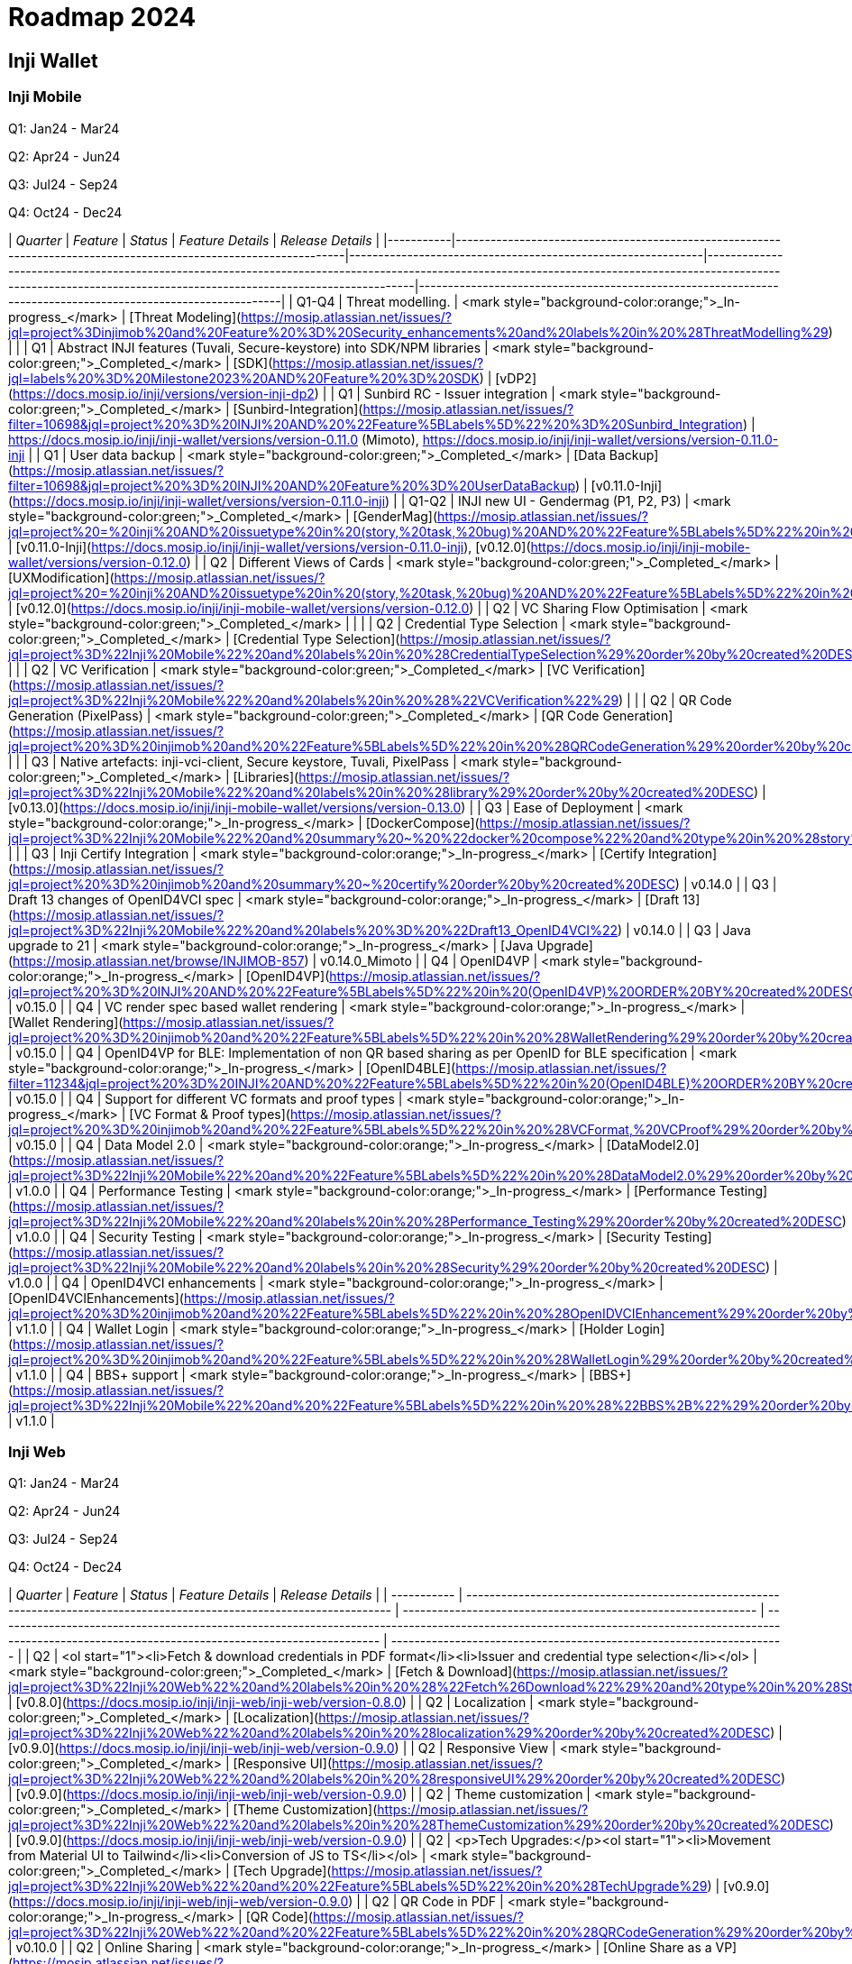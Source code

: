 = Roadmap 2024

== Inji Wallet

=== Inji Mobile

Q1: Jan24 - Mar24

Q2: Apr24 - Jun24

Q3: Jul24 - Sep24

Q4: Oct24 - Dec24

| _Quarter_ | _Feature_                                                                                                        | _Status_                                                    | _Feature Details_                                                                                                                                                                                                      | _Release Details_                                                                                           |
|-----------|------------------------------------------------------------------------------------------------------------------|-------------------------------------------------------------|------------------------------------------------------------------------------------------------------------------------------------------------------------------------------------------------------------------------|-------------------------------------------------------------------------------------------------------------|
| Q1-Q4     | Threat modelling.                                                                                                | <mark style="background-color:orange;">_In-progress_</mark> | [Threat Modeling](https://mosip.atlassian.net/issues/?jql=project%3Dinjimob%20and%20Feature%20%3D%20Security_enhancements%20and%20labels%20in%20%28ThreatModelling%29)           |                                                                                                             |
| Q1        | Abstract INJI features (Tuvali, Secure-keystore) into SDK/NPM libraries                                         | <mark style="background-color:green;">_Completed_</mark>    | [SDK](https://mosip.atlassian.net/issues/?jql=labels%20%3D%20Milestone2023%20AND%20Feature%20%3D%20SDK)                                                                        | [vDP2](https://docs.mosip.io/inji/versions/version-inji-dp2)                                                |
| Q1        | Sunbird RC - Issuer integration                                                                                  | <mark style="background-color:green;">_Completed_</mark>    | [Sunbird-Integration](https://mosip.atlassian.net/issues/?filter=10698&jql=project%20%3D%20INJI%20AND%20%22Feature%5BLabels%5D%22%20%3D%20Sunbird_Integration)                   | https://docs.mosip.io/inji/inji-wallet/versions/version-0.11.0 (Mimoto), https://docs.mosip.io/inji/inji-wallet/versions/version-0.11.0-inji |
| Q1        | User data backup                                                                                                | <mark style="background-color:green;">_Completed_</mark>    | [Data Backup](https://mosip.atlassian.net/issues/?filter=10698&jql=project%20%3D%20INJI%20AND%20Feature%20%3D%20UserDataBackup)                                                | [v0.11.0-Inji](https://docs.mosip.io/inji/inji-wallet/versions/version-0.11.0-inji)                        |
| Q1-Q2     | INJI new UI - Gendermag (P1, P2, P3)                                                                             | <mark style="background-color:green;">_Completed_</mark>    | [GenderMag](https://mosip.atlassian.net/issues/?jql=project%20=%20inji%20AND%20issuetype%20in%20(story,%20task,%20bug)%20AND%20%22Feature%5BLabels%5D%22%20in%20(GenderMag)%20order%20by%20created%20DESC) | [v0.11.0-Inji](https://docs.mosip.io/inji/inji-wallet/versions/version-0.11.0-inji), [v0.12.0](https://docs.mosip.io/inji/inji-mobile-wallet/versions/version-0.12.0) |
| Q2        | Different Views of Cards                                                                                        | <mark style="background-color:green;">_Completed_</mark>    | [UXModification](https://mosip.atlassian.net/issues/?jql=project%20=%20inji%20AND%20issuetype%20in%20(story,%20task,%20bug)%20AND%20%22Feature%5BLabels%5D%22%20in%20(UXModification)%20order%20by%20created%20DESC) | [v0.12.0](https://docs.mosip.io/inji/inji-mobile-wallet/versions/version-0.12.0)                           |
| Q2        | VC Sharing Flow Optimisation                                                                                    | <mark style="background-color:green;">_Completed_</mark>    |                                                                                                                                                                                                                        |                                                                                                             |
| Q2        | Credential Type Selection                                                                                       | <mark style="background-color:green;">_Completed_</mark>    | [Credential Type Selection](https://mosip.atlassian.net/issues/?jql=project%3D%22Inji%20Mobile%22%20and%20labels%20in%20%28CredentialTypeSelection%29%20order%20by%20created%20DESC) |                                                                                                             |
| Q2        | VC Verification                                                                                                 | <mark style="background-color:green;">_Completed_</mark>    | [VC Verification](https://mosip.atlassian.net/issues/?jql=project%3D%22Inji%20Mobile%22%20and%20labels%20in%20%28%22VCVerification%22%29)                                       |                                                                                                             |
| Q2        | QR Code Generation (PixelPass)                                                                                  | <mark style="background-color:green;">_Completed_</mark>    | [QR Code Generation](https://mosip.atlassian.net/issues/?jql=project%20%3D%20injimob%20and%20%22Feature%5BLabels%5D%22%20in%20%28QRCodeGeneration%29%20order%20by%20created%20DESC) |                                                                                                             |
| Q3        | Native artefacts: inji-vci-client, Secure keystore, Tuvali, PixelPass                                           | <mark style="background-color:green;">_Completed_</mark>    | [Libraries](https://mosip.atlassian.net/issues/?jql=project%3D%22Inji%20Mobile%22%20and%20labels%20in%20%28library%29%20order%20by%20created%20DESC)                            | [v0.13.0](https://docs.mosip.io/inji/inji-mobile-wallet/versions/version-0.13.0)                            |
| Q3        | Ease of Deployment                                                                                              | <mark style="background-color:orange;">_In-progress_</mark> | [DockerCompose](https://mosip.atlassian.net/issues/?jql=project%3D%22Inji%20Mobile%22%20and%20summary%20~%20%22docker%20compose%22%20and%20type%20in%20%28story%29%20order%20by%20created%20DESC) |                                                                                                             |
| Q3        | Inji Certify Integration                                                                                        | <mark style="background-color:orange;">_In-progress_</mark> | [Certify Integration](https://mosip.atlassian.net/issues/?jql=project%20%3D%20injimob%20and%20summary%20~%20certify%20order%20by%20created%20DESC)                               | v0.14.0                                                                                                    |
| Q3        | Draft 13 changes of OpenID4VCI spec                                                                             | <mark style="background-color:orange;">_In-progress_</mark> | [Draft 13](https://mosip.atlassian.net/issues/?jql=project%3D%22Inji%20Mobile%22%20and%20labels%20%3D%20%22Draft13_OpenID4VCI%22)                                               | v0.14.0                                                                                                    |
| Q3        | Java upgrade to 21                                                                                              | <mark style="background-color:orange;">_In-progress_</mark> | [Java Upgrade](https://mosip.atlassian.net/browse/INJIMOB-857)                                                                             | v0.14.0_Mimoto                                                                                             |
| Q4        | OpenID4VP                                                                                                       | <mark style="background-color:orange;">_In-progress_</mark> | [OpenID4VP](https://mosip.atlassian.net/issues/?jql=project%20%3D%20INJI%20AND%20%22Feature%5BLabels%5D%22%20in%20(OpenID4VP)%20ORDER%20BY%20created%20DESC)                    | v0.15.0                                                                                                    |
| Q4        | VC render spec based wallet rendering                                                                           | <mark style="background-color:orange;">_In-progress_</mark> | [Wallet Rendering](https://mosip.atlassian.net/issues/?jql=project%20%3D%20injimob%20and%20%22Feature%5BLabels%5D%22%20in%20%28WalletRendering%29%20order%20by%20created%20DESC) | v0.15.0                                                                                                    |
| Q4        | OpenID4VP for BLE: Implementation of non QR based sharing as per OpenID for BLE specification                   | <mark style="background-color:orange;">_In-progress_</mark> | [OpenID4BLE](https://mosip.atlassian.net/issues/?filter=11234&jql=project%20%3D%20INJI%20AND%20%22Feature%5BLabels%5D%22%20in%20(OpenID4BLE)%20ORDER%20BY%20created%20DESC)     | v0.15.0                                                                                                    |
| Q4        | Support for different VC formats and proof types                                                                | <mark style="background-color:orange;">_In-progress_</mark> | [VC Format & Proof types](https://mosip.atlassian.net/issues/?jql=project%20%3D%20injimob%20and%20%22Feature%5BLabels%5D%22%20in%20%28VCFormat,%20VCProof%29%20order%20by%20created%20DESC) | v0.15.0                                                                                                    |
| Q4        | Data Model 2.0                                                                                                  | <mark style="background-color:orange;">_In-progress_</mark> | [DataModel2.0](https://mosip.atlassian.net/issues/?jql=project%3D%22Inji%20Mobile%22%20and%20%22Feature%5BLabels%5D%22%20in%20%28DataModel2.0%29%20order%20by%20created%20DESC)  | v1.0.0                                                                                                     |
| Q4        | Performance Testing                                                                                             | <mark style="background-color:orange;">_In-progress_</mark> | [Performance Testing](https://mosip.atlassian.net/issues/?jql=project%3D%22Inji%20Mobile%22%20and%20labels%20in%20%28Performance_Testing%29%20order%20by%20created%20DESC)      | v1.0.0                                                                                                     |
| Q4        | Security Testing                                                                                                | <mark style="background-color:orange;">_In-progress_</mark> | [Security Testing](https://mosip.atlassian.net/issues/?jql=project%3D%22Inji%20Mobile%22%20and%20labels%20in%20%28Security%29%20order%20by%20created%20DESC)                     | v1.0.0                                                                                                     |
| Q4        | OpenID4VCI enhancements                                                                                         | <mark style="background-color:orange;">_In-progress_</mark> | [OpenID4VCIEnhancements](https://mosip.atlassian.net/issues/?jql=project%20%3D%20injimob%20and%20%22Feature%5BLabels%5D%22%20in%20%28OpenIDVCIEnhancement%29%20order%20by%20created%20DESC) | v1.1.0                                                                                                     |
| Q4        | Wallet Login                                                                                                    | <mark style="background-color:orange;">_In-progress_</mark> | [Holder Login](https://mosip.atlassian.net/issues/?jql=project%20%3D%20injimob%20and%20%22Feature%5BLabels%5D%22%20in%20%28WalletLogin%29%20order%20by%20created%20DESC)         | v1.1.0                                                                                                     |
| Q4        | BBS+ support                                                                                                    | <mark style="background-color:orange;">_In-progress_</mark> | [BBS+](https://mosip.atlassian.net/issues/?jql=project%3D%22Inji%20Mobile%22%20and%20%22Feature%5BLabels%5D%22%20in%20%28%22BBS%2B%22%29%20order%20by%20created%20DESC)          | v1.1.0                                                                                                     |

=== Inji Web

Q1: Jan24 - Mar24

Q2: Apr24 - Jun24

Q3: Jul24 - Sep24

Q4: Oct24 - Dec24

| _Quarter_ | _Feature_                                                                                                              | _Status_                                                    | _Feature Details_                                                                                                                                                                                     | _Release Details_                                                  |
| ----------- | ------------------------------------------------------------------------------------------------------------------------ | ------------------------------------------------------------- | ------------------------------------------------------------------------------------------------------------------------------------------------------------------------------------------------------- | -------------------------------------------------------------------- |
| Q2          | <ol start="1"><li>Fetch &#x26; download credentials in PDF format</li><li>Issuer and credential type selection</li></ol> | <mark style="background-color:green;">_Completed_</mark>    | [Fetch & Download](https://mosip.atlassian.net/issues/?jql=project%3D%22Inji%20Web%22%20and%20labels%20in%20%28%22Fetch%26Download%22%29%20and%20type%20in%20%28Story%29%20order%20by%20created%20DESC) | [v0.8.0](https://docs.mosip.io/inji/inji-web/inji-web/version-0.8.0) |
| Q2          | Localization                                                                                                             | <mark style="background-color:green;">_Completed_</mark>    | [Localization](https://mosip.atlassian.net/issues/?jql=project%3D%22Inji%20Web%22%20and%20labels%20in%20%28localization%29%20order%20by%20created%20DESC)                                               | [v0.9.0](https://docs.mosip.io/inji/inji-web/inji-web/version-0.9.0) |
| Q2          | Responsive View                                                                                                          | <mark style="background-color:green;">_Completed_</mark>    | [Responsive UI](https://mosip.atlassian.net/issues/?jql=project%3D%22Inji%20Web%22%20and%20labels%20in%20%28responsiveUI%29%20order%20by%20created%20DESC)                                              | [v0.9.0](https://docs.mosip.io/inji/inji-web/inji-web/version-0.9.0) |
| Q2          | Theme customization                                                                                                      | <mark style="background-color:green;">_Completed_</mark>    | [Theme Customization](https://mosip.atlassian.net/issues/?jql=project%3D%22Inji%20Web%22%20and%20labels%20in%20%28ThemeCustomization%29%20order%20by%20created%20DESC)                                  | [v0.9.0](https://docs.mosip.io/inji/inji-web/inji-web/version-0.9.0) |
| Q2          | <p>Tech Upgrades:</p><ol start="1"><li>Movement from Material UI to Tailwind</li><li>Conversion of JS to TS</li></ol>    | <mark style="background-color:green;">_Completed_</mark>    | [Tech Upgrade](https://mosip.atlassian.net/issues/?jql=project%3D%22Inji%20Web%22%20and%20%22Feature%5BLabels%5D%22%20in%20%28TechUpgrade%29)                                                           | [v0.9.0](https://docs.mosip.io/inji/inji-web/inji-web/version-0.9.0) |
| Q2          | QR Code in PDF                                                                                                           | <mark style="background-color:orange;">_In-progress_</mark> | [QR Code](https://mosip.atlassian.net/issues/?jql=project%3D%22Inji%20Web%22%20and%20%22Feature%5BLabels%5D%22%20in%20%28QRCodeGeneration%29%20order%20by%20created%20DESC)                             | v0.10.0                                                              |
| Q2          | Online Sharing                                                                                                           | <mark style="background-color:orange;">_In-progress_</mark> | [Online Share as a VP](https://mosip.atlassian.net/issues/?jql=project%3D%22Inji%20Web%22%20and%20labels%20in%20%28openid4vp%29%20order%20by%20created%20DESC)                                          | v0.10.0                                                              |
| Q2          | Persistent storage                                                                                                       | <mark style="background-color:orange;">_In-progress_</mark> | [Persistent Storage](https://mosip.atlassian.net/issues/?jql=project%3D%22Inji%20Web%22%20and%20%22Feature%5BLabels%5D%22%20in%20%28PersistentStorage%29%20order%20by%20created%20DESC)                 | v0.10.0                                                              |
| Q3          | Secure time bound storage                                                                                                | <mark style="background-color:purple;">_Planned_</mark>     | [Time Bound storage](https://mosip.atlassian.net/issues/?jql=project%3D%22Inji%20Web%22%20and%20labels%20in%20%28SecureStorage%29%20order%20by%20created%20DESC)                                        | v1.0.0                                                               |
| Q3          | Performance Testing                                                                                                      | <mark style="background-color:purple;">_Planned_</mark>     | [Performance](https://mosip.atlassian.net/issues/?jql=project%3D%22Inji%20Web%22%20and%20labels%20in%20%28Performance\_Testing%29%20order%20by%20created%20DESC)                                        | v1.0.0                                                               |
| Q3          | Security Testing                                                                                                         | <mark style="background-color:purple;">_Planned_</mark>     | [Security](https://mosip.atlassian.net/issues/?jql=project%3D%22Inji%20Web%22%20and%20labels%20in%20%28Security%29%20order%20by%20created%20DESC)                                                       | v1.0.0                                                               |
| Q3          | <p>Web UI enhancements:</p><ul><li>Home Page</li><li>svg template in PDF</li></ul>                                       | <mark style="background-color:purple;">_Planned_</mark>     | [UIEnhancements](https://mosip.atlassian.net/issues/?jql=project%3D%22Inji%20Web%22%20and%20labels%20in%20%28UIEnhancements%29%20order%20by%20created%20DESC)                                           | v1.0.0                                                               |
| Q4          | User login, VC management, profile management (profile menu)                                                             | <mark style="background-color:orange;">_In-progress_</mark> | [User Login](https://mosip.atlassian.net/issues/?jql=project%3D%22Inji%20Web%22%20and%20labels%20in%20%28userlogin%29%20order%20by%20created%20DESC)                                                    | v1.1.0                                                               |
| Q4          | VC Validation & Verification                                                                                             | <mark style="background-color:purple;">_Planned_</mark>     | [VC Verification](https://mosip.atlassian.net/issues/?jql=project%3D%22Inji%20Web%22%20and%20%22Feature%5BLabels%5D%22%20in%20%28VCVerification%29%20order%20by%20created%20DESC)                       | v1.1.0                                                               |
| Q4          | OpenID4VCI enhancements                                                                                                  | <mark style="background-color:purple;">_Planned_</mark>     | [OpenID4VCI Enhancements](https://mosip.atlassian.net/issues/?jql=project%3D%22Inji%20Web%22%20and%20labels%20in%20%28OpenID4VCI%29%20order%20by%20created%20DESC)                                      | v1.1.0                                                               |
| Q4          | Categorization of issuers                                                                                                | <mark style="background-color:purple;">_Planned_</mark>     | [Categorization](https://mosip.atlassian.net/issues/?jql=project%3D%22Inji%20Web%22%20and%20labels%20in%20%28categorization%29%20order%20by%20created%20DESC)                                           | v1.2.0                                                               |
| Q4          | mDoc/mDL & CBOR VC download                                                                                              | <mark style="background-color:orange;">_In-progress_</mark> | [VC Formats](https://mosip.atlassian.net/issues/?jql=project%3D%22Inji%20Web%22%20and%20labels%20in%20%28VCFormat%29%20order%20by%20created%20DESC)                                                     | v1.2.0                                                               |

== Inji-Certify <a href="#title-text" id="title-text"></a>

Q1: Jan24 - Mar24

Q2: Apr24 - Jun24

Q3: Jul24 - Sep24

Q4: Oct24 - Dec24

<table data-header-hidden><thead><tr><th width="110"></th><th width="231"></th><th width="139"></th><th width="243"></th><th width="171"></th></tr></thead><tbody><tr><td><strong>Quarter</strong></td><td><strong>Feature</strong></td><td><strong>Status</strong></td><td><strong>Feature Details</strong></td><td><strong>Release Details</strong></td></tr><tr><td><strong>Q2</strong></td><td><p><strong>Easy deployment of Inji Certify v0.8</strong></p><ul><li>Docker compose for Sunbird and eSignet for Verifiable Credential Issuance</li><li>Helm charts for Sunbird and eSignet.</li></ul></td><td><mark style="background-color:green;"><strong>Completed</strong></mark></td><td><a href="https://mosip.atlassian.net/issues/?jql=labels%20%3D%20%22easy_deployment_certify_v0.8.0%22">easy_deployment_certify_v0</a></td><td><a href="https://docs.mosip.io/inji/inji-certify/releases/version-0.8.0">v0.8.0</a></td></tr><tr><td><strong>Q2</strong></td><td><p><strong>Inji Certify - Base code v0.9</strong></p><ul><li>Publish as an independent module (VCI + C)</li><li>VCI segregation from eSignet and moving to Inji Certify.</li><li><p><strong>Plugin Support :</strong></p><ul><li>MOSIP Identity Plugin</li><li>Sunbird Plugin</li><li>Mock Identity Plugin</li></ul></li><li><strong>Implementors Draft 13 OpenIDVCI</strong></li></ul></td><td><mark style="background-color:orange;"><strong>In-progress</strong></mark></td><td><a href="https://mosip.atlassian.net/issues/?jql=labels%20%3D%20%22inji_certify_rel_0.9.0%22">inji_certify_rel_0.9.0</a></td><td><a href="https://docs.mosip.io/inji/inji-certify/releases/version-0.9.0">v0.9.0</a></td></tr><tr><td><strong>Q3</strong></td><td><strong>Movement to Data Model 2.0</strong></td><td><mark style="background-color:orange;"><strong>In-progress</strong></mark></td><td><a href="https://mosip.atlassian.net/issues/?jql=labels%20%3D%20%22Data_model_2.0%22">Data_model_2.0</a></td><td>v0.10.0</td></tr><tr><td><strong>Q3</strong></td><td><p><strong>OpenID for Verifiable Credential Issuance - draft 13 Spec</strong></p><ul><li>Pre-Authorized Code Flow</li><li>Credential Offer End Point</li></ul></td><td><mark style="background-color:orange;"><strong>In-progress</strong></mark></td><td><a href="https://mosip.atlassian.net/issues/?jql=labels%20%3D%20%22pre-authorised_code_flow%2Bcredential_offer_end_point%22">pre-authorised_code_flow+cred</a></td><td>v0.10.0</td></tr><tr><td><strong>Q3</strong></td><td><p><strong>VC Generation: Create Credentials from the Request Payload</strong></p><ul><li>W3C VC Issuance API</li></ul></td><td><mark style="background-color:purple;"><strong>Planned</strong></mark></td><td><a href="https://mosip.atlassian.net/issues/?jql=labels%20%3D%20%22W3C_VC_Issaunce_API%22">W3C_VC_Issaunce_API</a></td><td>v0.10.0</td></tr><tr><td><strong>Q3</strong></td><td><strong>Simplify the process of onboarding an issuer for a single entity</strong></td><td><mark style="background-color:purple;"><strong>Planned</strong></mark></td><td><a href="https://mosip.atlassian.net/issues/?jql=labels%20%3D%20%22issuer_onboarding%22">issuer_onboarding</a></td><td>v0.11.0</td></tr><tr><td><strong>Q3</strong></td><td><strong>Multi-tenancy: Onboarding of multiple issuers</strong></td><td><mark style="background-color:purple;"><strong>Planned</strong></mark></td><td><a href="https://mosip.atlassian.net/issues/?jql=labels%20%3D%20%22Multi-tenancy%22">Multi-tenancy</a></td><td>v0.11.0</td></tr><tr><td><strong>Q3</strong></td><td><p><strong>Persistent store for credentials</strong></p><ul><li>Pre-generated credentials</li><li>Credentials Registry (Hosted Infra)</li></ul></td><td><mark style="background-color:purple;"><strong>Planned</strong></mark></td><td><a href="https://mosip.atlassian.net/issues/?jql=labels%20%3D%20%22presistent_store_credentials%22">presistent_store_credentials</a></td><td>v0.11.0</td></tr><tr><td><strong>Q4</strong></td><td><p><strong>Issue a physical credential (PDF / Printable)</strong></p><ul><li>Support PDF or other formats of presentation based on plugins - PDF, PCF, PKPASS</li></ul></td><td><mark style="background-color:purple;"><strong>Planned</strong></mark></td><td><a href="https://mosip.atlassian.net/issues/?jql=labels%20%3D%20%22presentation_based_plugin%22">presentation_based_plugin</a></td><td>v0.11.0</td></tr><tr><td><strong>Q4</strong></td><td><strong>Vault Integration - Key manager support</strong></td><td><mark style="background-color:purple;"><strong>Planned</strong></mark></td><td><a href="https://mosip.atlassian.net/issues/?jql=labels%20%3D%20%22vault_key_manager_support%22">vault_key_manager_support</a></td><td>v0.12.0</td></tr><tr><td><strong>Q4</strong></td><td><strong>Vault - Key management</strong></td><td><mark style="background-color:purple;"><strong>Planned</strong></mark></td><td><a href="https://mosip.atlassian.net/issues/?jql=labels%20%3D%20%22vault_key_management%22">vault_key_management</a></td><td>v0.12.0</td></tr><tr><td><strong>Q4</strong></td><td><strong>Revocation Mechanism</strong></td><td><mark style="background-color:purple;"><strong>Planned</strong></mark></td><td><a href="https://mosip.atlassian.net/issues/?jql=labels%20%3D%20%22revocation_mechanism%22">revocation_mechanism</a></td><td>v0.12.0</td></tr><tr><td><strong>Q4</strong></td><td><p><strong>Discovery and Metadata</strong></p><ul><li>DNS based Well Known specifications for publishing PK, Schema, credential types and other meta data (Proposed by MOSIP and included in standards)</li></ul></td><td><mark style="background-color:purple;"><strong>Planned</strong></mark></td><td><a href="https://mosip.atlassian.net/issues/?jql=labels%20%3D%20%22Discovery_metadata_APIs%22">Discovery_metadata_APIs</a></td><td>v0.12.0</td></tr><tr><td><strong>Q4</strong></td><td><p><strong>Allow Bulk/Batch Issuance</strong></p><ul><li>Issue certificates from an existing database</li></ul></td><td><mark style="background-color:purple;"><strong>Planned</strong></mark></td><td><a href="https://mosip.atlassian.net/issues/?jql=labels%20%3D%20%22bulk_batch_issuance%22">bulk_batch_issuance</a></td><td>v0.12.0</td></tr><tr><td><strong>Q4</strong></td><td><p><strong>Deferred Credential Endpoint</strong></p><ul><li>OpenIDVCI - Draft 13</li></ul></td><td><mark style="background-color:purple;"><strong>Planned</strong></mark></td><td><a href="https://mosip.atlassian.net/issues/?jql=labels%20%3D%20%22Deferred%22">Deferred</a></td><td>v0.12.0</td></tr><tr><td><strong>Q4</strong></td><td>Inji Certify - Beta 1 - LTS</td><td><mark style="background-color:purple;"><strong>Planned</strong></mark></td><td></td><td>v1.0</td></tr><tr><td><strong>Q1-Q4</strong></td><td><p>Extend Credentials</p><ul><li>Ability to issue extension on existing credential</li></ul></td><td><mark style="background-color:red;"><strong>Moved to 2025</strong></mark></td><td><a href="https://mosip.atlassian.net/issues/?jql=labels%20%3D%20%22extend_credentials%22">extend_credentials</a></td><td>Depriortized</td></tr><tr><td><strong>Q1-Q4</strong></td><td><p>Credential Correction</p><ul><li>Support to retire the old credential and issue the new credential</li></ul></td><td><mark style="background-color:red;"><strong>Moved to 2025</strong></mark></td><td><a href="https://mosip.atlassian.net/issues/?jql=labels%20%3D%20%22credential_correction%22">credential_correction</a></td><td>Depriortized</td></tr><tr><td><strong>Q1-Q4</strong></td><td>Credential Formats Support - Selective Disclosure - Support SD JWT</td><td><mark style="background-color:red;"><strong>Moved to 2025</strong></mark></td><td><a href="https://mosip.atlassian.net/issues/?jql=labels%20%3D%20%22SD-JWT%22">SD-JWT</a></td><td>Depriortized</td></tr><tr><td><strong>Q1-Q4</strong></td><td>[Credential Formats Support - Support mDocs</td><td><mark style="background-color:red;"><strong>Moved to 2025</strong></mark></td><td><a href="https://mosip.atlassian.net/issues/?jql=labels%20%3D%20%22mDoc_certify%22">mDoc_certify</a></td><td>Depriortized</td></tr><tr><td><strong>Q1-Q4</strong></td><td>Business models (central, third-party SaaS, self-hosted)</td><td><mark style="background-color:red;"><strong>Moved to 2025</strong></mark></td><td><a href="https://mosip.atlassian.net/issues/?jql=labels%20%3D%20%22SAAS_Self-hosted%22">SAAS_Self-hosted</a></td><td>Depriortized</td></tr></tbody></table>

== Inji -Verify

Q1: Jan24 - Mar24

Q2: Apr24 - Jun24

Q3: Jul24 - Sep24

Q4: Oct24 - Dec24

<table data-header-hidden><thead><tr><th width="113"></th><th></th><th width="139"></th><th width="195"></th><th></th></tr></thead><tbody><tr><td><strong>Quarter</strong></td><td><strong>Feature</strong></td><td><strong>Status</strong></td><td><strong>Feature Details</strong></td><td><strong>Release Details</strong></td></tr><tr><td><strong>Q2</strong></td><td>Web-based VC Verification functionality</td><td><mark style="background-color:green;"><strong>Completed</strong></mark></td><td> <a href="https://mosip.atlassian.net/issues/?jql=labels%20%3D%20%22vc_verification%22">vc_verification</a></td><td><a href="https://docs.mosip.io/inji/inji-verify/releases/release-notes"><strong>v0.8.0</strong></a></td></tr><tr><td><strong>Q2</strong></td><td>UI/UX Enhancements based on GenderMag</td><td><mark style="background-color:green;"><strong>Completed</strong></mark></td><td> <a href="https://mosip.atlassian.net/issues/?jql=labels%20%3D%20%22GenderMag_UI%2FUX%22">GenderMag_UI/UX</a></td><td><a href="https://docs.mosip.io/inji/inji-verify/releases/version-0.9.0"><strong>v0.9.0</strong></a></td></tr><tr><td><strong>Q2</strong></td><td>Mobile Responsive Version - Upload and Scan feature</td><td><mark style="background-color:green;"><strong>Completed</strong></mark></td><td> <a href="https://mosip.atlassian.net/issues/?jql=labels%20%3D%20%22mobile_responsive%22">mobile_responsive</a></td><td><a href="https://docs.mosip.io/inji/inji-verify/releases/version-0.9.0"><strong>v0.9.0</strong></a></td></tr><tr><td><strong>Q2</strong></td><td>Material UI to Tailwind</td><td><mark style="background-color:green;"><strong>Completed</strong></mark></td><td> <a href="https://mosip.atlassian.net/issues/?jql=labels%20%3D%20%22code_refactoring%22">code_refactoring</a></td><td><a href="https://docs.mosip.io/inji/inji-verify/releases/version-0.9.0"><strong>v0.9.0</strong></a></td></tr><tr><td><strong>Q2</strong></td><td>Bug Fixes</td><td><mark style="background-color:green;"><strong>Completed</strong></mark></td><td> </td><td><a href="https://docs.mosip.io/inji/inji-verify/releases/version-0.9.0"><strong>v0.9.0</strong></a></td></tr><tr><td><strong>Q3</strong></td><td>Request Credential - OpenIDVP - OVP Flow</td><td><mark style="background-color:orange;"><strong>In-progress</strong></mark></td><td> <a href="https://mosip.atlassian.net/issues/?jql=labels%20%3D%20%22OpenIDVP_OVP_Flow%22">OpenIDVP_OVP_Flow</a></td><td>v0.10.0</td></tr><tr><td><strong>Q3</strong></td><td>Docker Compose</td><td><mark style="background-color:orange;"><strong>In-progress</strong></mark></td><td> <a href="https://mosip.atlassian.net/issues/?jql=labels%20%3D%20%22docker_compose%22">docker_compose</a></td><td>v0.10.0</td></tr><tr><td><strong>Q3</strong></td><td>Support for Country QR code - CWT Format</td><td><mark style="background-color:orange;"><strong>In-progress</strong></mark></td><td> <a href="https://mosip.atlassian.net/issues/?jql=labels%20%3D%20%22country_qr_code%22">country_qr_code</a></td><td>v0.11.0</td></tr><tr><td><strong>Q3</strong></td><td>Verification SDK</td><td><mark style="background-color:orange;"><strong>In-progress</strong></mark></td><td> <a href="https://mosip.atlassian.net/issues/?jql=cf%5B10043%5D%20%3D%20%22VC_Verifier_SDK%22">VC_Verifier_SDK</a></td><td>v0.11.0</td></tr><tr><td><strong>Q3</strong></td><td>Displaying Issuer Details post validation on UI</td><td><mark style="background-color:blue;"><strong>On-Hold</strong></mark></td><td> <a href="https://mosip.atlassian.net/issues/?jql=labels%20%3D%20%22DIF_issuer_details_display%22">DIF_issuer_details_display</a></td><td>v0.11.0</td></tr><tr><td><strong>Q3</strong></td><td>Templatizing post-VC verification on Inji Verify(Render)</td><td><mark style="background-color:purple;"><strong>Planned</strong></mark></td><td> <a href="https://mosip.atlassian.net/issues/?jql=labels%20%3D%20%22VC_render%22">VC_render</a></td><td>v0.11.0</td></tr><tr><td><strong>Q3</strong></td><td><p>Receive Credentials</p><p>(QR-based Verifiable Presentation)</p></td><td><mark style="background-color:purple;"><strong>Planned</strong></mark></td><td> <a href="https://mosip.atlassian.net/issues/?jql=labels%20%3D%20%22VP_Request%22">VP_Request</a></td><td>v0.11.0</td></tr><tr><td><strong>Q4</strong></td><td>Multi-lingual UI Support - Localization</td><td><mark style="background-color:purple;"><strong>Planned</strong></mark></td><td> <a href="https://mosip.atlassian.net/issues/?jql=labels%20%3D%20%22multi-lingual%22">multi-lingual</a></td><td>v0.12.0</td></tr><tr><td><strong>Q4</strong></td><td>VP requestor SDK</td><td><mark style="background-color:purple;"><strong>Planned</strong></mark></td><td> <a href="https://mosip.atlassian.net/issues/?jql=labels%20%3D%20%22VP_requestor_SDK%22">VP_requestor_SDK</a></td><td>v0.12.0</td></tr><tr><td><strong>Q4</strong></td><td><p>Consume Data from credential</p><p> </p></td><td><mark style="background-color:purple;"><strong>Planned</strong></mark></td><td> <a href="https://mosip.atlassian.net/issues/?jql=labels%20%3D%20%22consume_credentials_data%22">consume_credentials_data</a></td><td>v0.12.0</td></tr><tr><td><strong>Q4</strong></td><td>Production Ready - Inji Verify - LTS Release 1.0.0</td><td><mark style="background-color:purple;"><strong>Planned</strong></mark></td><td> <a href="https://mosip.atlassian.net/issues/?jql=labels%20%3D%20%22Injiverify_LTS_B1%22">Injiverify_LTS_B1</a></td><td>v1.0</td></tr><tr><td><strong>Q1-Q4</strong></td><td>BLE based verifiable presentation</td><td><mark style="background-color:red;"><strong>Moved to 2025</strong></mark></td><td> <a href="https://mosip.atlassian.net/issues/?jql=labels%20%3D%20%22InjiVerify_BLE_Verification%22">InjiVerify_BLE_Verification</a></td><td>Depritoritized</td></tr><tr><td><strong>Q1-Q4</strong></td><td>Credential Correction</td><td><mark style="background-color:red;"><strong>Moved to 2025</strong></mark></td><td> <a href="https://mosip.atlassian.net/issues/?jql=labels%20%3D%20%22Credential_correction%22">Credential_correction</a></td><td>Depritoritized</td></tr><tr><td><strong>Q1-Q4</strong></td><td>Revoked Credentials</td><td><mark style="background-color:red;"><strong>Moved to 2025</strong></mark></td><td> <a href="https://mosip.atlassian.net/issues/?jql=labels%20%3D%20%22credential_revocation%22">credential_revocation</a></td><td>Depritoritized</td></tr><tr><td><strong>Q1-Q4</strong></td><td>VC Reciever SDK</td><td><mark style="background-color:red;"><strong>Moved to 2025</strong></mark></td><td> <a href="https://mosip.atlassian.net/issues/?jql=labels%20%3D%20%22VC_receiver_SDK%22">VC_receiver_SDK</a></td><td>Depritoritized</td></tr><tr><td><strong>Q1-Q4</strong></td><td>Upload document(pdf) with multiple QR Codes</td><td><mark style="background-color:red;"><strong>Moved to 2025</strong></mark></td><td> <a href="https://mosip.atlassian.net/issues/?jql=labels%20%3D%20%22multiple_QR_Verification%22">multiple_QR_Verification</a></td><td>Depritoritized</td></tr><tr><td><strong>Q1-Q4</strong></td><td>Verify mDoc and mDL</td><td><mark style="background-color:red;"><strong>Moved to 2025</strong></mark></td><td> <a href="https://mosip.atlassian.net/issues/?jql=labels%20%3D%20%22mDoc_mDL%22">mDoc_mDL</a></td><td>Depritoritized</td></tr><tr><td><strong>Q1-Q4</strong></td><td>Mobile App (Login with Inbox &#x26; Logout)</td><td><mark style="background-color:red;"><strong>Moved to 2025</strong></mark></td><td> <a href="https://mosip.atlassian.net/issues/?jql=labels%20%3D%20%22login_functionality%22">login_functionality</a></td><td>Depritoritized</td></tr><tr><td><strong>Q1-Q4</strong></td><td>Offline Verification SDK</td><td><mark style="background-color:red;"><strong>Moved to 2025</strong></mark></td><td> <a href="https://mosip.atlassian.net/issues/?jql=labels%20%3D%20%22offline_verification_SDK%22">offline_verification_SDK</a></td><td>Depritoritized</td></tr></tbody></table>
